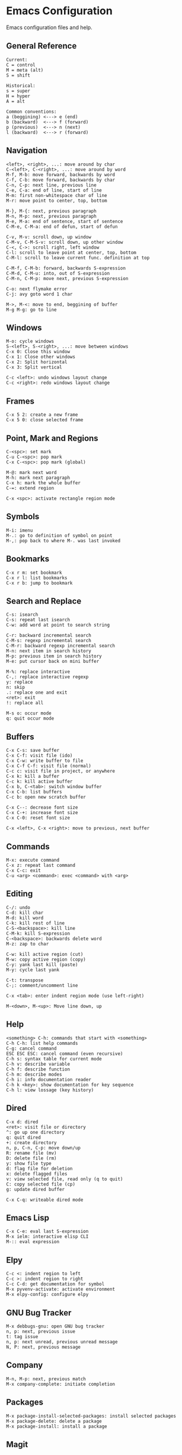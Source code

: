 * Emacs Configuration
Emacs configuration files and help.

** General Reference
#+begin_src
Current:
C = control
M = meta (alt)
S = shift

Historical:
s = super
H = hyper
A = alt
#+end_src

#+begin_src
Common conventions:
a (beggining) <---> e (end)
b (backward)  <---> f (forward)
p (previous)  <---> n (next)
l (backward)  <---> r (forward)
#+end_src

** Navigation
#+begin_src
<left>, <right>, ...: move around by char
C-<left>, C-<right>, ...: move around by word
M-f, M-b: move forward, backwards by word
C-f, C-b: move forward, backwards by char
C-n, C-p: next line, previous line
C-e, C-a: end of line, start of line
M-m: first non-whitespace char of line
M-r: move point to center, top, bottom

M-}, M-{: next, previous paragraph
M-n, M-p: next, previous paragraph
M-e, M-a: end of sentence, start of sentence
C-M-e, C-M-a: end of defun, start of defun

C-v, M-v: scroll down, up window
C-M-v, C-M-S-v: scroll down, up other window
C-<, C->: scroll right, left window
C-l: scroll to leave point at center, top, bottom
C-M-l: scroll to leave current func. definition at top

C-M-f, C-M-b: forward, backwards S-expression
C-M-d, C-M-u: into, out of S-expression
C-M-n, C-M-p: move next, previous S-expression

C-o: next flymake error
C-j: avy goto word 1 char

M->, M-<: move to end, beggining of buffer
M-g M-g: go to line
#+end_src

** Windows
#+begin_src
M-o: cycle windows
S-<left>, S-<right>, ...: move between windows
C-x 0: Close this window
C-x 1: Close other windows
C-x 2: Split horizontal
C-x 3: Split vertical

C-c <left>: undo windows layout change
C-c <right>: redo windows layout change
#+end_src

** Frames
#+begin_src
C-x 5 2: create a new frame
C-x 5 0: close selected frame
#+end_src

** Point, Mark and Regions
#+begin_src
C-<spc>: set mark
C-u C-<spc>: pop mark
C-x C-<spc>: pop mark (global)

M-@: mark next word
M-h: mark next paragraph
C-x h: mark the whole buffer
C-=: extend region

C-x <spc>: activate rectangle region mode
#+end_src

** Symbols
#+begin_src
M-i: imenu
M-.: go to definition of symbol on point
M-,: pop back to where M-. was last invoked
#+end_src

** Bookmarks
#+begin_src
C-x r m: set bookmark
C-x r l: list bookmarks
C-x r b: jump to bookmark
#+end_src

** Search and Replace
#+begin_src
C-s: isearch
C-s: repeat last isearch
C-w: add word at point to search string

C-r: backward incremental search
C-M-s: regexp incremental search
C-M-r: backward regexp incremental search
M-n: next item in search history
M-p: previous item in search history
M-e: put cursor back on mini buffer

M-%: replace interactive
C-,: replace interactive regexp
y: replace
n: skip
.: replace one and exit
<ret>: exit
!: replace all

M-s o: occur mode
q: quit occur mode
#+end_src

** Buffers
#+begin_src
C-x C-s: save buffer
C-x C-f: visit file (ido)
C-x C-w: write buffer to file
C-x C-f C-f: visit file (normal)
C-c c: visit file in project, or anywhere
C-x k: kill a buffer
C-c k: kill active buffer
C-x b, C-<tab>: switch window buffer
C-x C-b: list buffers
C-c b: open new scratch buffer

C-x C--: decrease font size
C-x C-+: increase font size
C-x C-0: reset font size

C-x <left>, C-x <right>: move to previous, next buffer
#+end_src

** Commands
#+begin_src
M-x: execute command
C-x z: repeat last command
C-x C-c: exit
C-u <arg> <command>: exec <command> with <arg>
#+end_src

** Editing
#+begin_src
C-/: undo
C-d: kill char
M-d: kill word
C-k: kill rest of line
C-S-<backspace>: kill line
C-M-k: kill S-expression
C-<backspace>: backwards delete word
M-z: zap to char

C-w: kill active region (cut)
M-w: copy active region (copy)
C-y: yank last kill (paste)
M-y: cycle last yank

C-t: transpose
C-;: comment/uncomment line

C-x <tab>: enter indent region mode (use left-right)

M-<down>, M-<up>: Move line down, up
#+end_src

** Help
#+begin_src
<something> C-h: commands that start with <something>
C-h C-h: list help commands
C-g: cancel command
ESC ESC ESC: cancel command (even recursive)
C-h s: syntax table for current mode
C-h v: describe variable
C-h f: describe function
C-h m: describe modes
C-h i: info documentation reader
C-h k <key>: show documentation for key sequence
C-h l: view lossage (key history)
#+end_src

** Dired
#+begin_src
C-x d: dired
<ret>: visit file or directory
^: go up one directory
q: quit dired
+: create directory
n, p, C-n, C-p: move down/up
R: rename file (mv)
D: delete file (rm)
y: show file type
d: flag file for deletion
x: delete flagged files
v: view selected file, read only (q to quit)
C: copy selected file (cp)
g: update dired buffer

C-x C-q: writeable dired mode
#+end_src

** Emacs Lisp
#+begin_src
C-x C-e: eval last S-expression
M-x ielm: interactive elisp CLI
M-:: eval expression
#+end_src

** Elpy
#+begin_src
C-c <: indent region to left
C-c >: indent region to right
C-c C-d: get documentation for symbol
M-x pyvenv-activate: activate environment
M-x elpy-config: configure elpy
#+end_src

** GNU Bug Tracker
#+begin_src
M-x debbugs-gnu: open GNU bug tracker
n, p: next, previous issue
t: tag issue
n, p: next unread, previous unread message
N, P: next, previous message
#+end_src

** Company
#+begin_src
M-n, M-p: next, previous match
M-x company-complete: initiate completion
#+end_src

** Packages
#+begin_src
M-x package-install-selected-packages: install selected packages
M-x package-delete: delete a package
M-x package-install: install a package
#+end_src

** Magit
#+begin_src
C-x g: magit-status (main window)
c: commit
l: log
k: discard
F: pull
P: push
s: stage
u: unstage
g: refresh
h: help
z: stash
b: branching
C-c C-c: save commit message
C-c C-k: abort commit
C-c M-g: file popup
#+end_src

** Projectile
#+begin_src
C-c p p: open project
C-c p f: open file in project
C-c p s g: recursive grep in project
C-c p p: switch to project
C-c p D: project dired
C-c p r: find and replace in project
#+end_src

** Shell
#+begin_src
C-c M-o, C-c l: clear screen
C-c C-c: send interrupt
C-d: send EOF
C-r: backwards history search
#+end_src

** Man Mode
#+begin_src
M-x man: enter man mode
n, p: next, previous section
#+end_src

** IBuffer
#+begin_src
C-c <tab>: enter IBuffer
d: Mark buffer for deletion
x: Kill all marked buffers
U: Unmark all buffers
q: Bury IBuffer
n, p: next, previous line
#+end_src

** Org Mode
#+begin_src
C-c o a: view agenda
f, b: forward, backward in time
n, p: next, previous item
.: go to today
w: week view
y: year view
d: day view

<tab>: cycle selected tree visibility
S-<tab>: cycle entire file tree visibility
C-<left>, C-<right>: cycle 'thing' left or right (values)
C-c C-c: run 'thing' (run code, check checkbox, etc.)
C-c C-j: org goto
C-c /: org sparse tree
C-,: cycle agenda files

C-c .: insert timestamp
S-<left>, S-<right>: move to previous, next calendar day
<ret>: select calendar day

C-c C-w: refile entry
C-c C-x c: clone tree with time shift
C-c C-l: insert link
< s <tab>: insert code block

C-c C-b, C-c C-f: previous, next heading (same level)
C-c C-p, C-c C-n: previous, next heading (visible)

M-S-<left>, M-S-<right>: promote, demote subtree
#+end_src

** EWW
#+begin_src
M-x eww: open EWW on a specified URL
l, r: previous, next page
R: remove non-text content
g: reload
<tab>: cycle selected link
q: quit
#+end_src

** Hi-Lock
#+begin_src
M-s h .: highlight symbol at point
M-s h r: highlight regexp
M-s h l: highlight lines matching regexp
M-s h c: clear all highlights
#+end_src

** Info
#+begin_src
l, r: go backward, forward in history of visited nodes
u: go to superior node of current node
<tab>: next link
S-<tab>: previous link
I: look up something in the current manual's index
#+end_src

** Macros
#+BEGIN_SRC
F3, F4: start, stop recording macro
F4: playback last recorded macro
#+END_SRC

* Free Keys
#+begin_src
C-c SPC
C-.
M-DEL
M-j
#+end_src
